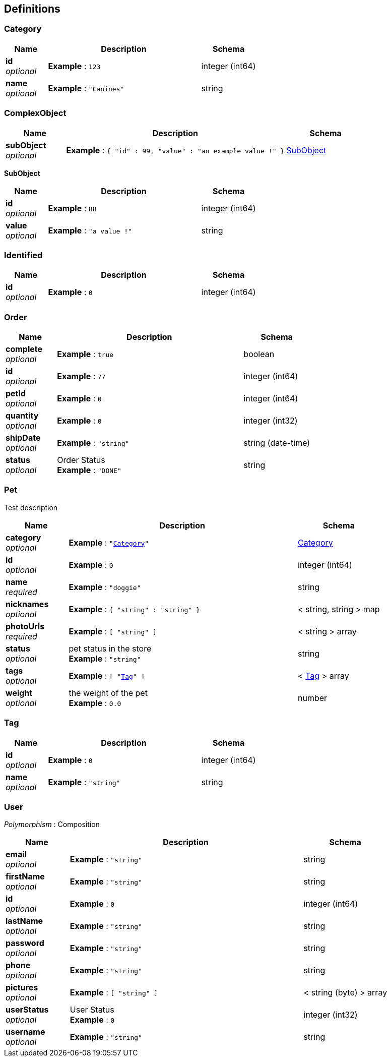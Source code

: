 
[[_definitions]]
== Definitions

[[_category]]
=== Category

[options="header", cols=".^3,.^11,.^4"]
|===
|Name|Description|Schema
|**id** +
__optional__|**Example** : `123`|integer (int64)
|**name** +
__optional__|**Example** : `"Canines"`|string
|===


[[_complexobject]]
=== ComplexObject

[options="header", cols=".^3,.^11,.^4"]
|===
|Name|Description|Schema
|**subObject** +
__optional__|**Example** : `{
  "id" : 99,
  "value" : "an example value !"
}`|<<_subobject,SubObject>>
|===

[[_subobject]]
**SubObject**

[options="header", cols=".^3,.^11,.^4"]
|===
|Name|Description|Schema
|**id** +
__optional__|**Example** : `88`|integer (int64)
|**value** +
__optional__|**Example** : `"a value !"`|string
|===


[[_identified]]
=== Identified

[options="header", cols=".^3,.^11,.^4"]
|===
|Name|Description|Schema
|**id** +
__optional__|**Example** : `0`|integer (int64)
|===


[[_order]]
=== Order

[options="header", cols=".^3,.^11,.^4"]
|===
|Name|Description|Schema
|**complete** +
__optional__|**Example** : `true`|boolean
|**id** +
__optional__|**Example** : `77`|integer (int64)
|**petId** +
__optional__|**Example** : `0`|integer (int64)
|**quantity** +
__optional__|**Example** : `0`|integer (int32)
|**shipDate** +
__optional__|**Example** : `"string"`|string (date-time)
|**status** +
__optional__|Order Status +
**Example** : `"DONE"`|string
|===


[[_pet]]
=== Pet
Test description


[options="header", cols=".^3,.^11,.^4"]
|===
|Name|Description|Schema
|**category** +
__optional__|**Example** : `"<<_category>>"`|<<_category,Category>>
|**id** +
__optional__|**Example** : `0`|integer (int64)
|**name** +
__required__|**Example** : `"doggie"`|string
|**nicknames** +
__optional__|**Example** : `{
  "string" : "string"
}`|< string, string > map
|**photoUrls** +
__required__|**Example** : `[ "string" ]`|< string > array
|**status** +
__optional__|pet status in the store +
**Example** : `"string"`|string
|**tags** +
__optional__|**Example** : `[ "<<_tag>>" ]`|< <<_tag,Tag>> > array
|**weight** +
__optional__|the weight of the pet +
**Example** : `0.0`|number
|===


[[_tag]]
=== Tag

[options="header", cols=".^3,.^11,.^4"]
|===
|Name|Description|Schema
|**id** +
__optional__|**Example** : `0`|integer (int64)
|**name** +
__optional__|**Example** : `"string"`|string
|===


[[_user]]
=== User
[%hardbreaks]
__Polymorphism__ : Composition


[options="header", cols=".^3,.^11,.^4"]
|===
|Name|Description|Schema
|**email** +
__optional__|**Example** : `"string"`|string
|**firstName** +
__optional__|**Example** : `"string"`|string
|**id** +
__optional__|**Example** : `0`|integer (int64)
|**lastName** +
__optional__|**Example** : `"string"`|string
|**password** +
__optional__|**Example** : `"string"`|string
|**phone** +
__optional__|**Example** : `"string"`|string
|**pictures** +
__optional__|**Example** : `[ "string" ]`|< string (byte) > array
|**userStatus** +
__optional__|User Status +
**Example** : `0`|integer (int32)
|**username** +
__optional__|**Example** : `"string"`|string
|===



